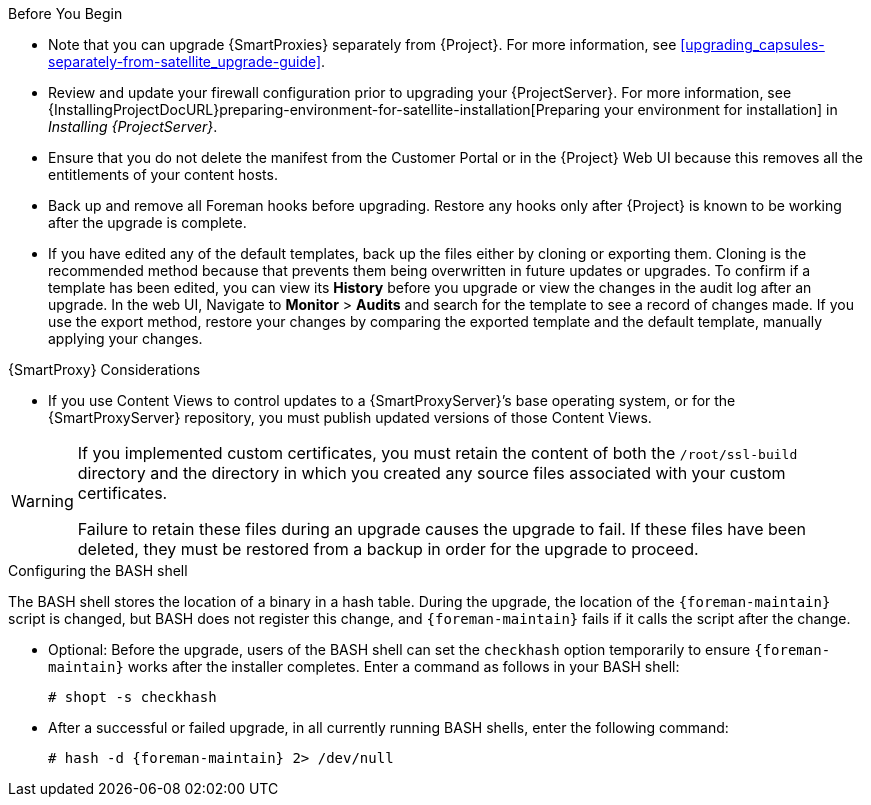 [[upgrading_satellite_server_prerequisites]]

.Before You Begin

* Note that you can upgrade {SmartProxies} separately from {Project}. For more information, see xref:upgrading_capsules-separately-from-satellite_upgrade-guide[].
* Review and update your firewall configuration prior to upgrading your {ProjectServer}. For more information, see {InstallingProjectDocURL}preparing-environment-for-satellite-installation[Preparing your environment for installation] in _Installing {ProjectServer}_.
* Ensure that you do not delete the manifest from the Customer Portal or in the {Project} Web UI because this removes all the entitlements of your content hosts.
* Back up and remove all Foreman hooks before upgrading. Restore any hooks only after {Project} is known to be working after the upgrade is complete.
* If you have edited any of the default templates, back up the files either by cloning or exporting them. Cloning is the recommended method because that prevents them being overwritten in future updates or upgrades. To confirm if a template has been edited, you can view its *History* before you upgrade or view the changes in the audit log after an upgrade. In the web UI, Navigate to *Monitor* > *Audits* and search for the template to see a record of changes made. If you use the export method, restore your changes by comparing the exported template and the default template, manually applying your changes.

.{SmartProxy} Considerations

* If you use Content Views to control updates to a {SmartProxyServer}’s base operating system, or for the {SmartProxyServer} repository, you must publish updated versions of those Content Views.


[WARNING]
====
If you implemented custom certificates, you must retain the content of both the `/root/ssl-build` directory and the directory in which you created any source files associated with your custom
certificates.

Failure to retain these files during an upgrade causes the upgrade to fail. If
these files have been deleted, they must be restored from a backup in order for
the upgrade to proceed.
====

.Configuring the BASH shell
The BASH shell stores the location of a binary in a hash table. During the upgrade, the location of the `{foreman-maintain}` script is changed, but BASH does not register this change, and `{foreman-maintain}` fails if it calls the script after the change.

** Optional: Before the upgrade, users of the BASH shell can set the `checkhash` option temporarily to ensure `{foreman-maintain}` works after the installer completes. Enter a command as follows in your BASH shell:
+
[options="nowrap"]
----
# shopt -s checkhash
----
** After a successful or failed upgrade, in all currently running BASH shells, enter the following command:
+
[options="nowrap"]
----
# hash -d {foreman-maintain} 2> /dev/null
----

